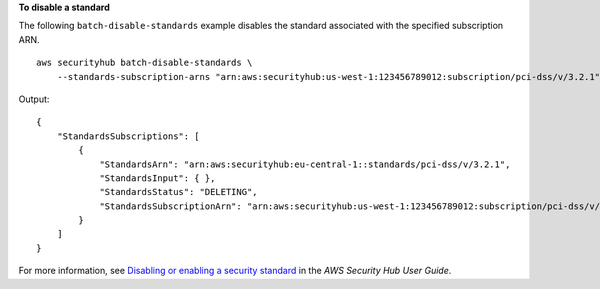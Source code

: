 **To disable a standard**

The following ``batch-disable-standards`` example disables the standard associated with the specified subscription ARN. ::

    aws securityhub batch-disable-standards \
        --standards-subscription-arns "arn:aws:securityhub:us-west-1:123456789012:subscription/pci-dss/v/3.2.1"

Output::

    {
        "StandardsSubscriptions": [ 
            { 
                "StandardsArn": "arn:aws:securityhub:eu-central-1::standards/pci-dss/v/3.2.1",
                "StandardsInput": { },
                "StandardsStatus": "DELETING",
                "StandardsSubscriptionArn": "arn:aws:securityhub:us-west-1:123456789012:subscription/pci-dss/v/3.2.1"
            }
        ]
    }

For more information, see `Disabling or enabling a security standard <https://docs.aws.amazon.com/securityhub/latest/userguide/securityhub-standards-enable-disable.html>`__ in the *AWS Security Hub User Guide*.
